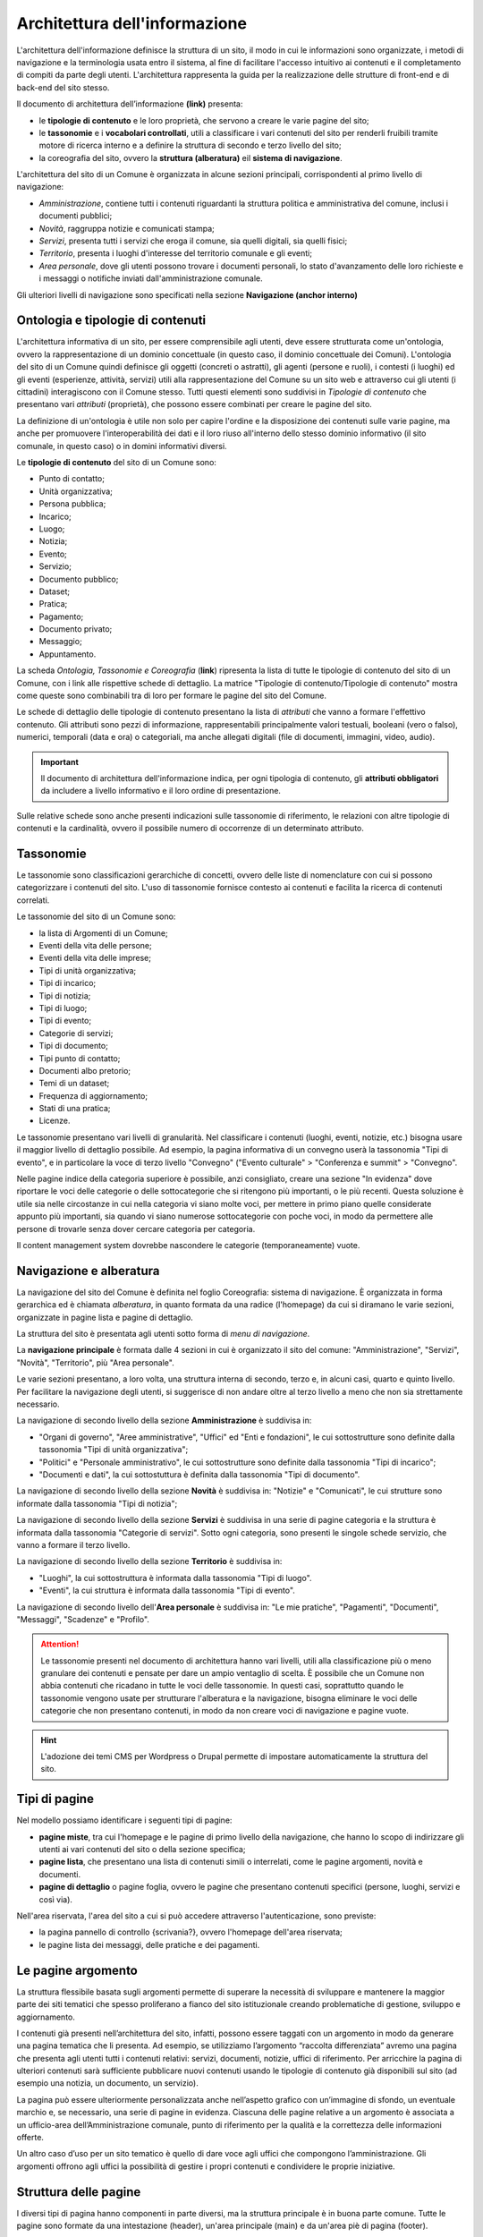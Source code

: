 Architettura dell'informazione
================================

L'architettura dell'informazione definisce la struttura di un sito, il modo in cui le informazioni sono organizzate, i metodi di navigazione e la terminologia usata entro il sistema, al fine di facilitare l'accesso intuitivo ai contenuti e il completamento di compiti da parte degli utenti. L'architettura rappresenta la guida per la realizzazione delle strutture di front-end e di back-end del sito stesso.

Il documento di architettura dell’informazione **(link)** presenta:

- le **tipologie di contenuto** e le loro proprietà, che servono a creare le varie pagine del sito;
- le **tassonomie** e i **vocabolari controllati**, utili a classificare i vari contenuti del sito per renderli fruibili tramite motore di ricerca interno e a definire la struttura di secondo e terzo livello del sito;
- la coreografia del sito, ovvero la **struttura (alberatura)** eil **sistema di navigazione**.


L'architettura del sito di un Comune è organizzata in alcune sezioni principali, corrispondenti al primo livello di navigazione:

- *Amministrazione*, contiene tutti i contenuti riguardanti la struttura politica e amministrativa del comune, inclusi i documenti pubblici;
- *Novità*, raggruppa notizie e comunicati stampa;
- *Servizi*, presenta tutti i servizi che eroga il comune, sia quelli digitali, sia quelli fisici;
- *Territorio*, presenta i luoghi d'interesse del territorio comunale e gli eventi;
- *Area personale*, dove gli utenti possono trovare i documenti personali, lo stato d'avanzamento delle loro richieste e i messaggi o notifiche inviati dall'amministrazione comunale.

Gli ulteriori livelli di navigazione sono specificati nella sezione **Navigazione (anchor interno)**


Ontologia e tipologie di contenuti
----------------------------------
L'architettura informativa di un sito, per essere comprensibile agli utenti, deve essere strutturata come un'ontologia, ovvero la rappresentazione di un dominio concettuale (in questo caso, il dominio concettuale dei Comuni). L'ontologia del sito di un Comune quindi definisce gli oggetti (concreti o astratti), gli agenti (persone e ruoli), i contesti (i luoghi) ed gli eventi (esperienze, attività, servizi) utili alla rappresentazione del Comune su un sito web e attraverso cui gli utenti (i cittadini) interagiscono con il Comune stesso. Tutti questi elementi sono suddivisi in *Tipologie di contenuto* che presentano vari *attributi* (proprietà), che possono essere combinati per creare le pagine del sito. 

La definizione di un'ontologia è utile non solo per capire l'ordine e la disposizione dei contenuti sulle varie pagine, ma anche per promuovere l'interoperabilità dei dati e il loro riuso all'interno dello stesso dominio informativo (il sito comunale, in questo caso) o in domini informativi diversi.

Le **tipologie di contenuto** del sito di un Comune sono:

- Punto di contatto;
- Unità organizzativa;
- Persona pubblica;
- Incarico;
- Luogo;
- Notizia;
- Evento;
- Servizio;
- Documento pubblico;
- Dataset;
- Pratica;
- Pagamento;
- Documento privato;
- Messaggio;
- Appuntamento.

La scheda *Ontologia, Tassonomie e Coreografia* (**link**) ripresenta la lista di tutte le tipologie di contenuto del sito di un Comune, con i link alle rispettive schede di dettaglio. La matrice "Tipologie di contenuto/Tipologie di contenuto" mostra come queste sono combinabili tra di loro per formare le pagine del sito del Comune. 

Le schede di dettaglio delle tipologie di contenuto presentano la lista di *attributi* che vanno a formare l'effettivo contenuto. Gli attributi sono pezzi di informazione, rappresentabili principalmente valori testuali, booleani (vero o falso), numerici, temporali (data e ora) o categoriali, ma anche allegati digitali (file di documenti, immagini, video, audio).

.. important::
  Il documento di architettura dell'informazione indica, per ogni tipologia di contenuto, gli **attributi obbligatori** da includere a livello informativo e il loro ordine di presentazione.
  
Sulle relative schede sono anche presenti indicazioni sulle tassonomie di riferimento, le relazioni con altre tipologie di contenuti e la cardinalità, ovvero il possibile numero di occorrenze di un determinato attributo.
 


Tassonomie
-----------------------------------

Le tassonomie sono classificazioni gerarchiche di concetti, ovvero delle liste di nomenclature con cui si possono categorizzare i contenuti del sito. L'uso di tassonomie fornisce contesto ai contenuti e facilita la ricerca di contenuti correlati.

Le tassonomie del sito di un Comune sono:

- la lista di Argomenti di un Comune;
- Eventi della vita delle persone;
- Eventi della vita delle imprese;
- Tipi di unità organizzativa;
- Tipi di incarico;
- Tipi di notizia;
- Tipi di luogo;
- Tipi di evento;
- Categorie di servizi;
- Tipi di documento;
- Tipi punto di contatto;
- Documenti albo pretorio;
- Temi di un dataset;
- Frequenza di aggiornamento;
- Stati di una pratica;
- Licenze.

Le tassonomie presentano vari livelli di granularità. Nel classificare i contenuti (luoghi, eventi, notizie, etc.) bisogna usare il maggior livello di dettaglio possibile. Ad esempio, la pagina informativa di un convegno userà la tassonomia "Tipi di evento", e in particolare la voce di terzo livello "Convegno" ("Evento culturale" > "Conferenza e summit" > "Convegno".

Nelle pagine indice della categoria superiore è possibile, anzi consigliato, creare una sezione "In evidenza" dove riportare le voci delle categorie o delle sottocategorie che si ritengono più importanti, o le più recenti. Questa soluzione è utile sia nelle circostanze in cui nella categoria vi siano molte voci, per mettere in primo piano quelle considerate appunto più importanti, sia quando vi siano numerose sottocategorie con poche voci, in modo da permettere alle persone di trovarle senza dover cercare categoria per categoria.

Il content management system dovrebbe nascondere le categorie (temporaneamente) vuote.


Navigazione e alberatura
------------------------
La navigazione del sito del Comune è  definita nel foglio Coreografia: sistema di navigazione. È organizzata in forma gerarchica ed è chiamata *alberatura*, in quanto formata da una radice (l'homepage) da cui si diramano le varie sezioni, organizzate in pagine lista e pagine di dettaglio.

La struttura del sito è presentata agli utenti sotto forma di *menu di navigazione*.

La **navigazione principale** è formata dalle 4 sezioni in cui è organizzato il sito del comune: "Amministrazione", "Servizi", "Novità", "Territorio", più "Area personale".

Le varie sezioni presentano, a loro volta, una struttura interna di secondo, terzo e, in alcuni casi, quarto e quinto livello. Per facilitare la navigazione degli utenti, si suggerisce di non andare oltre al terzo livello a meno che non sia strettamente necessario. 


La navigazione di secondo livello della sezione **Amministrazione** è suddivisa in:

- "Organi di governo", "Aree amministrative", "Uffici" ed "Enti e fondazioni", le cui sottostrutture sono definite dalla tassonomia "Tipi di unità organizzativa";
- "Politici" e "Personale amministrativo", le cui sottostrutture sono definite dalla tassonomia "Tipi di incarico";
- "Documenti e dati", la cui sottostuttura è definita dalla tassonomia "Tipi di documento".

La navigazione di secondo livello della sezione **Novità** è suddivisa in: "Notizie" e "Comunicati", le cui strutture sono informate dalla tassonomia "Tipi di notizia";


La navigazione di secondo livello della sezione **Servizi** è suddivisa in una serie di pagine categoria e la struttura è informata dalla tassonomia "Categorie di servizi". Sotto ogni categoria, sono presenti le singole schede servizio, che vanno a formare il terzo livello.


La navigazione di secondo livello della sezione **Territorio** è suddivisa in:

- "Luoghi", la cui sottostruttura è informata dalla tassonomia "Tipi di luogo".
- "Eventi", la cui struttura è informata dalla tassonomia "Tipi di evento".


La navigazione di secondo livello dell'**Area personale** è suddivisa in: "Le mie pratiche", "Pagamenti", "Documenti", "Messaggi", "Scadenze" e "Profilo".

.. attention::
  Le tassonomie presenti nel documento di architettura hanno vari livelli, utili alla classificazione più o meno granulare dei contenuti e pensate per dare un ampio ventaglio di scelta. È possibile che un Comune non abbia contenuti che ricadano in tutte le voci delle tassonomie. In questi casi, soprattutto quando le tassonomie vengono usate per strutturare l'alberatura e la navigazione, bisogna eliminare le voci delle categorie che non presentano contenuti, in modo da non creare voci di navigazione e pagine vuote. 

.. hint::
  L'adozione dei temi CMS per Wordpress o Drupal permette di impostare automaticamente la struttura del sito.

Tipi di pagine
----------------------

Nel modello possiamo identificare i seguenti tipi di pagine:

- **pagine miste**, tra cui l'homepage e le pagine di primo livello della navigazione, che hanno lo scopo di indirizzare gli utenti ai vari contenuti del sito o della sezione specifica;
- **pagine lista**, che presentano una lista di contenuti simili o interrelati, come le pagine argomenti, novità e documenti.
- **pagine di dettaglio** o pagine foglia, ovvero le pagine che presentano contenuti specifici (persone, luoghi, servizi e così via).

Nell'area riservata, l'area del sito a cui si può accedere attraverso l'autenticazione, sono previste:

- la pagina pannello di controllo {scrivania?}, ovvero l'homepage dell'area riservata;
- le pagine lista dei messaggi, delle pratiche e dei pagamenti.


Le pagine argomento
--------------------

La struttura flessibile basata sugli argomenti permette di superare la
necessità di sviluppare e mantenere la maggior parte dei siti tematici
che spesso proliferano a fianco del sito istituzionale creando
problematiche di gestione, sviluppo e aggiornamento.

I contenuti già presenti nell’architettura del sito, infatti, possono
essere taggati con un argomento in modo da generare una pagina tematica
che li presenta. Ad esempio, se utilizziamo l’argomento “raccolta
differenziata” avremo una pagina che presenta agli utenti tutti i
contenuti relativi: servizi, documenti, notizie, uffici di riferimento.
Per arricchire la pagina di ulteriori contenuti sarà sufficiente
pubblicare nuovi contenuti usando le tipologie di contenuto già disponibili sul
sito (ad esempio una notizia, un documento, un servizio).

La pagina può essere ulteriormente personalizzata anche nell’aspetto
grafico con un’immagine di sfondo, un eventuale marchio e, se
necessario, una serie di pagine in evidenza. Ciascuna delle pagine
relative a un argomento è associata a un ufficio-area
dell’Amministrazione comunale, punto di riferimento per la qualità e la
correttezza delle informazioni offerte.

Un altro caso d’uso per un sito tematico è quello di dare voce agli
uffici che compongono l’amministrazione. Gli argomenti offrono agli
uffici la possibilità di gestire i propri contenuti e condividere le
proprie iniziative.


Struttura delle pagine
----------------------

I diversi tipi di pagina hanno componenti in parte diversi, ma la struttura principale è in buona parte comune. Tutte le pagine sono formate da una intestazione (header), un'area principale (main) e da un'area piè di pagina (footer).

L'**intestazione (header)** è formata da tre componenti:

- l'intestazione iniziale (slim header) che deve contenere a sinistra l'ente di appartenenza (per i comuni, la regione o provincia autonoma di appartenenza) e a destra il link di accesso all'area personale, con l'etichetta "Accedi all'area personale". Una volta fatto l'accesso, verrà presentato l'avatar e il nome e cognome della persona autenticata, con la possibilità di accedere a profilo e area personale.
-l'intestazione principale (header centrale) deve contenere il nome dell'istituzione (nel caso dei comuni, "Comune di nomecomune") eventualmente preceduta dal logo/stemma, può contenere le icone con il collegamento ai social network dell'ente, e deve contenere il link al motore di ricerca;
- l'intestazione di navigazione (header nav) deve contenere le voci di primo livello della navigazione e può contenere 4 ulteriori collegamenti (ad esempio, a pagine argomento). Il tema "Bootstrap Italia 2.0" definisce la visualizzazione e il comportamento dell'intestazione di navigazione sia in modalità desktop che mobile.


L'**area principale (main)** è composta da:

- una intestazione di pagina (ad eccezione dell'homepage, che ne è priva) che presenta le breadcrumb di navigazione, il titolo della pagina e un eventuale sottotitolo o descrizione breve, e gli argomenti con cui è stato taggato il contenuto. Può inoltre contenere la funzione di condivisione della pagina ed un menu che abilita altre azioni (ad esempo "Scarica", "Stampa", "Invia").

- la sezione con i contenuti principali, navigabili da un indice di pagina posto sulla sinistra.


Il **piè di pagina (footer)** deve contenere obbligatoriamente i contenuti e i collegamenti previsti dalla normativa:

- indirizzo, codice fiscale/partita IVA, contatti (compresa la posta elettronica certificata);
- riferimenti all'`amministrazione trasparente <https://www.normattiva.it/atto/caricaDettaglioAtto?atto.dataPubblicazioneGazzetta=2013-04-05&atto.codiceRedazionale=13G00076>`_;
- l'informativa al trattamento dei dati personali;
- eventuali note legali;
- `la dichiarazione di accessibilità <https://www.agid.gov.it/it/design-servizi/accessibilita/dichiarazione-accessibilita>`_;
- un piano di azioni future di miglioramento di eventuali risultati negativi a un test di performance del sito.
